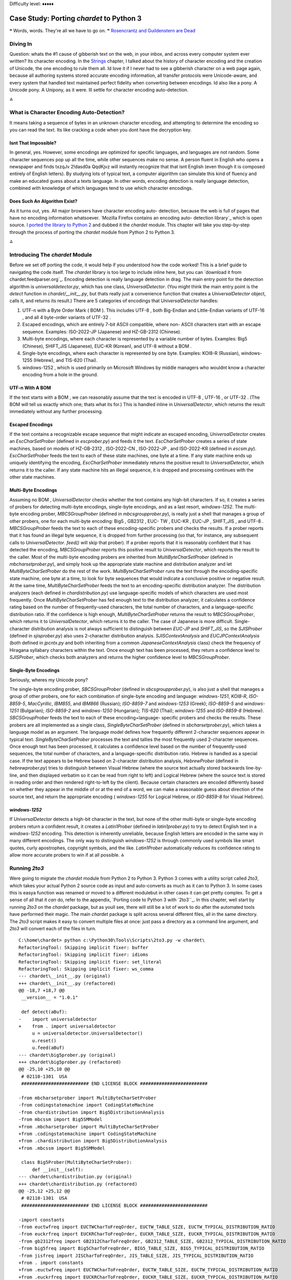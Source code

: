 
Difficulty level: ♦♦♦♦♦


Case Study: Porting `chardet` to Python 3
=========================================

❝ Words, words. They're all we have to go on. ❞
`Rosencrantz and Guildenstern are Dead`_


Diving In
---------

Question: whats the #1 cause of gibberish text on the web, in your
inbox, and across every computer system ever written? Its character
encoding. In the `Strings`_ chapter, I talked about the history of
character encoding and the creation of Unicode, the one encoding to
rule them all. Id love it if I never had to see a gibberish character
on a web page again, because all authoring systems stored accurate
encoding information, all transfer protocols were Unicode-aware, and
every system that handled text maintained perfect fidelity when
converting between encodings.
Id also like a pony.
A Unicode pony.
A Unipony, as it were.
Ill settle for character encoding auto-detection.

⁂


What is Character Encoding Auto-Detection?
------------------------------------------

It means taking a sequence of bytes in an unknown character encoding,
and attempting to determine the encoding so you can read the text. Its
like cracking a code when you dont have the decryption key.


Isnt That Impossible?
~~~~~~~~~~~~~~~~~~~~~

In general, yes. However, some encodings are optimized for specific
languages, and languages are not random. Some character sequences pop
up all the time, while other sequences make no sense. A person fluent
in English who opens a newspaper and finds txzqJv 2!dasd0a QqdKjvz
will instantly recognize that that isnt English (even though it is
composed entirely of English letters). By studying lots of typical
text, a computer algorithm can simulate this kind of fluency and make
an educated guess about a texts language.
In other words, encoding detection is really language detection,
combined with knowledge of which languages tend to use which character
encodings.


Does Such An Algorithm Exist?
~~~~~~~~~~~~~~~~~~~~~~~~~~~~~

As it turns out, yes. All major browsers have character encoding auto-
detection, because the web is full of pages that have no encoding
information whatsoever. `Mozilla Firefox contains an encoding auto-
detection library`_ which is open source. `I ported the library to
Python 2`_ and dubbed it the `chardet` module. This chapter will take
you step-by-step through the process of porting the `chardet` module
from Python 2 to Python 3.

⁂


Introducing The `chardet` Module
--------------------------------

Before we set off porting the code, it would help if you understood
how the code worked! This is a brief guide to navigating the code
itself. The `chardet` library is too large to include inline here, but
you can `download it from chardet.feedparser.org`_. Encoding
detection is really language detection in drag.
The main entry point for the detection algorithm is
`universaldetector.py`, which has one class, `UniversalDetector`. (You
might think the main entry point is the `detect` function in
`chardet/__init__.py`, but thats really just a convenience function
that creates a `UniversalDetector` object, calls it, and returns its
result.)
There are 5 categories of encodings that `UniversalDetector` handles:

#. UTF-n with a Byte Order Mark ( BOM ). This includes UTF-8 , both
   Big-Endian and Little-Endian variants of UTF-16 , and all 4 byte-order
   variants of UTF-32 .
#. Escaped encodings, which are entirely 7-bit ASCII compatible, where
   non- ASCII characters start with an escape sequence. Examples:
   ISO-2022-JP (Japanese) and HZ-GB-2312 (Chinese).
#. Multi-byte encodings, where each character is represented by a
   variable number of bytes. Examples: Big5 (Chinese), SHIFT_JIS
   (Japanese), EUC-KR (Korean), and UTF-8 without a BOM .
#. Single-byte encodings, where each character is represented by one
   byte. Examples: KOI8-R (Russian), windows-1255 (Hebrew), and TIS-620
   (Thai).
#. windows-1252 , which is used primarily on Microsoft Windows by
   middle managers who wouldnt know a character encoding from a hole in
   the ground.



UTF-n With A BOM
~~~~~~~~~~~~~~~~

If the text starts with a BOM , we can reasonably assume that the text
is encoded in UTF-8 , UTF-16 , or UTF-32 . (The BOM will tell us
exactly which one; thats what its for.) This is handled inline in
`UniversalDetector`, which returns the result immediately without any
further processing.


Escaped Encodings
~~~~~~~~~~~~~~~~~

If the text contains a recognizable escape sequence that might
indicate an escaped encoding, `UniversalDetector` creates an
`EscCharSetProber` (defined in `escprober.py`) and feeds it the text.
`EscCharSetProber` creates a series of state machines, based on models
of HZ-GB-2312 , ISO-2022-CN , ISO-2022-JP , and ISO-2022-KR (defined
in `escsm.py`). `EscCharSetProber` feeds the text to each of these
state machines, one byte at a time. If any state machine ends up
uniquely identifying the encoding, `EscCharSetProber` immediately
returns the positive result to `UniversalDetector`, which returns it
to the caller. If any state machine hits an illegal sequence, it is
dropped and processing continues with the other state machines.


Multi-Byte Encodings
~~~~~~~~~~~~~~~~~~~~

Assuming no BOM , `UniversalDetector` checks whether the text contains
any high-bit characters. If so, it creates a series of probers for
detecting multi-byte encodings, single-byte encodings, and as a last
resort, `windows-1252`.
The multi-byte encoding prober, `MBCSGroupProber` (defined in
`mbcsgroupprober.py`), is really just a shell that manages a group of
other probers, one for each multi-byte encoding: Big5 , GB2312 , EUC-
TW , EUC-KR , EUC-JP , SHIFT_JIS , and UTF-8 . `MBCSGroupProber` feeds
the text to each of these encoding-specific probers and checks the
results. If a prober reports that it has found an illegal byte
sequence, it is dropped from further processing (so that, for
instance, any subsequent calls to `UniversalDetector`. `feed()` will
skip that prober). If a prober reports that it is reasonably confident
that it has detected the encoding, `MBCSGroupProber` reports this
positive result to `UniversalDetector`, which reports the result to
the caller.
Most of the multi-byte encoding probers are inherited from
`MultiByteCharSetProber` (defined in `mbcharsetprober.py`), and simply
hook up the appropriate state machine and distribution analyzer and
let `MultiByteCharSetProber` do the rest of the work.
`MultiByteCharSetProber` runs the text through the encoding-specific
state machine, one byte at a time, to look for byte sequences that
would indicate a conclusive positive or negative result. At the same
time, `MultiByteCharSetProber` feeds the text to an encoding-specific
distribution analyzer.
The distribution analyzers (each defined in `chardistribution.py`) use
language-specific models of which characters are used most frequently.
Once `MultiByteCharSetProber` has fed enough text to the distribution
analyzer, it calculates a confidence rating based on the number of
frequently-used characters, the total number of characters, and a
language-specific distribution ratio. If the confidence is high
enough, `MultiByteCharSetProber` returns the result to
`MBCSGroupProber`, which returns it to `UniversalDetector`, which
returns it to the caller.
The case of Japanese is more difficult. Single-character distribution
analysis is not always sufficient to distinguish between `EUC-JP` and
`SHIFT_JIS`, so the `SJISProber` (defined in `sjisprober.py`) also
uses 2-character distribution analysis. `SJISContextAnalysis` and
`EUCJPContextAnalysis` (both defined in `jpcntx.py` and both
inheriting from a common `JapaneseContextAnalysis` class) check the
frequency of Hiragana syllabary characters within the text. Once
enough text has been processed, they return a confidence level to
`SJISProber`, which checks both analyzers and returns the higher
confidence level to `MBCSGroupProber`.


Single-Byte Encodings
~~~~~~~~~~~~~~~~~~~~~

Seriously, wheres my Unicode pony?

The single-byte encoding prober, `SBCSGroupProber` (defined in
`sbcsgroupprober.py`), is also just a shell that manages a group of
other probers, one for each combination of single-byte encoding and
language: `windows-1251`, `KOI8-R`, `ISO-8859-5`, `MacCyrillic`,
`IBM855`, and `IBM866` (Russian); `ISO-8859-7` and `windows-1253`
(Greek); `ISO-8859-5` and `windows-1251` (Bulgarian); `ISO-8859-2` and
`windows-1250` (Hungarian); `TIS-620` (Thai); `windows-1255` and
`ISO-8859-8` (Hebrew).
`SBCSGroupProber` feeds the text to each of these encoding+language-
specific probers and checks the results. These probers are all
implemented as a single class, `SingleByteCharSetProber` (defined in
`sbcharsetprober.py`), which takes a language model as an argument.
The language model defines how frequently different 2-character
sequences appear in typical text. `SingleByteCharSetProber` processes
the text and tallies the most frequently used 2-character sequences.
Once enough text has been processed, it calculates a confidence level
based on the number of frequently-used sequences, the total number of
characters, and a language-specific distribution ratio.
Hebrew is handled as a special case. If the text appears to be Hebrew
based on 2-character distribution analysis, `HebrewProber` (defined in
`hebrewprober.py`) tries to distinguish between Visual Hebrew (where
the source text actually stored backwards line-by-line, and then
displayed verbatim so it can be read from right to left) and Logical
Hebrew (where the source text is stored in reading order and then
rendered right-to-left by the client). Because certain characters are
encoded differently based on whether they appear in the middle of or
at the end of a word, we can make a reasonable guess about direction
of the source text, and return the appropriate encoding (
`windows-1255` for Logical Hebrew, or `ISO-8859-8` for Visual Hebrew).


`windows-1252`
~~~~~~~~~~~~~~

If `UniversalDetector` detects a high-bit character in the text, but
none of the other multi-byte or single-byte encoding probers return a
confident result, it creates a `Latin1Prober` (defined in
`latin1prober.py`) to try to detect English text in a `windows-1252`
encoding. This detection is inherently unreliable, because English
letters are encoded in the same way in many different encodings. The
only way to distinguish `windows-1252` is through commonly used
symbols like smart quotes, curly apostrophes, copyright symbols, and
the like. `Latin1Prober` automatically reduces its confidence rating
to allow more accurate probers to win if at all possible.
⁂


Running `2to3`
--------------

Were going to migrate the `chardet` module from Python 2 to Python 3.
Python 3 comes with a utility script called `2to3`, which takes your
actual Python 2 source code as input and auto-converts as much as it
can to Python 3. In some cases this is easya function was renamed or
moved to a different modulebut in other cases it can get pretty
complex. To get a sense of all that it *can* do, refer to the
appendix, `Porting code to Python 3 with `2to3``_. In this chapter,
well start by running `2to3` on the `chardet` package, but as youll
see, there will still be a lot of work to do after the automated tools
have performed their magic.
The main `chardet` package is split across several different files,
all in the same directory. The `2to3` script makes it easy to convert
multiple files at once: just pass a directory as a command line
argument, and `2to3` will convert each of the files in turn.

::

    C:\home\chardet> python c:\Python30\Tools\Scripts\2to3.py -w chardet\
    RefactoringTool: Skipping implicit fixer: buffer
    RefactoringTool: Skipping implicit fixer: idioms
    RefactoringTool: Skipping implicit fixer: set_literal
    RefactoringTool: Skipping implicit fixer: ws_comma
    --- chardet\__init__.py (original)
    +++ chardet\__init__.py (refactored)
    @@ -18,7 +18,7 @@
     __version__ = "1.0.1"
    
     def detect(aBuf):
    -    import universaldetector
    +    from . import universaldetector
         u = universaldetector.UniversalDetector()
         u.reset()
         u.feed(aBuf)
    --- chardet\big5prober.py (original)
    +++ chardet\big5prober.py (refactored)
    @@ -25,10 +25,10 @@
     # 02110-1301  USA
     ######################### END LICENSE BLOCK #########################
    
    -from mbcharsetprober import MultiByteCharSetProber
    -from codingstatemachine import CodingStateMachine
    -from chardistribution import Big5DistributionAnalysis
    -from mbcssm import Big5SMModel
    +from .mbcharsetprober import MultiByteCharSetProber
    +from .codingstatemachine import CodingStateMachine
    +from .chardistribution import Big5DistributionAnalysis
    +from .mbcssm import Big5SMModel
    
     class Big5Prober(MultiByteCharSetProber):
         def __init__(self):
    --- chardet\chardistribution.py (original)
    +++ chardet\chardistribution.py (refactored)
    @@ -25,12 +25,12 @@
     # 02110-1301  USA
     ######################### END LICENSE BLOCK #########################
    
    -import constants
    -from euctwfreq import EUCTWCharToFreqOrder, EUCTW_TABLE_SIZE, EUCTW_TYPICAL_DISTRIBUTION_RATIO
    -from euckrfreq import EUCKRCharToFreqOrder, EUCKR_TABLE_SIZE, EUCKR_TYPICAL_DISTRIBUTION_RATIO
    -from gb2312freq import GB2312CharToFreqOrder, GB2312_TABLE_SIZE, GB2312_TYPICAL_DISTRIBUTION_RATIO
    -from big5freq import Big5CharToFreqOrder, BIG5_TABLE_SIZE, BIG5_TYPICAL_DISTRIBUTION_RATIO
    -from jisfreq import JISCharToFreqOrder, JIS_TABLE_SIZE, JIS_TYPICAL_DISTRIBUTION_RATIO
    +from . import constants
    +from .euctwfreq import EUCTWCharToFreqOrder, EUCTW_TABLE_SIZE, EUCTW_TYPICAL_DISTRIBUTION_RATIO
    +from .euckrfreq import EUCKRCharToFreqOrder, EUCKR_TABLE_SIZE, EUCKR_TYPICAL_DISTRIBUTION_RATIO
    +from .gb2312freq import GB2312CharToFreqOrder, GB2312_TABLE_SIZE, GB2312_TYPICAL_DISTRIBUTION_RATIO
    +from .big5freq import Big5CharToFreqOrder, BIG5_TABLE_SIZE, BIG5_TYPICAL_DISTRIBUTION_RATIO
    +from .jisfreq import JISCharToFreqOrder, JIS_TABLE_SIZE, JIS_TYPICAL_DISTRIBUTION_RATIO
    
     ENOUGH_DATA_THRESHOLD = 1024
     SURE_YES = 0.99
    .
    .
    . (it goes on like this for a while)
    .
    .
    RefactoringTool: Files that were modified:
    RefactoringTool: chardet\__init__.py
    RefactoringTool: chardet\big5prober.py
    RefactoringTool: chardet\chardistribution.py
    RefactoringTool: chardet\charsetgroupprober.py
    RefactoringTool: chardet\codingstatemachine.py
    RefactoringTool: chardet\constants.py
    RefactoringTool: chardet\escprober.py
    RefactoringTool: chardet\escsm.py
    RefactoringTool: chardet\eucjpprober.py
    RefactoringTool: chardet\euckrprober.py
    RefactoringTool: chardet\euctwprober.py
    RefactoringTool: chardet\gb2312prober.py
    RefactoringTool: chardet\hebrewprober.py
    RefactoringTool: chardet\jpcntx.py
    RefactoringTool: chardet\langbulgarianmodel.py
    RefactoringTool: chardet\langcyrillicmodel.py
    RefactoringTool: chardet\langgreekmodel.py
    RefactoringTool: chardet\langhebrewmodel.py
    RefactoringTool: chardet\langhungarianmodel.py
    RefactoringTool: chardet\langthaimodel.py
    RefactoringTool: chardet\latin1prober.py
    RefactoringTool: chardet\mbcharsetprober.py
    RefactoringTool: chardet\mbcsgroupprober.py
    RefactoringTool: chardet\mbcssm.py
    RefactoringTool: chardet\sbcharsetprober.py
    RefactoringTool: chardet\sbcsgroupprober.py
    RefactoringTool: chardet\sjisprober.py
    RefactoringTool: chardet\universaldetector.py
    RefactoringTool: chardet\utf8prober.py


Now run the `2to3` script on the testing harness, `test.py`.

::

    C:\home\chardet> python c:\Python30\Tools\Scripts\2to3.py -w test.py
    RefactoringTool: Skipping implicit fixer: buffer
    RefactoringTool: Skipping implicit fixer: idioms
    RefactoringTool: Skipping implicit fixer: set_literal
    RefactoringTool: Skipping implicit fixer: ws_comma
    --- test.py (original)
    +++ test.py (refactored)
    @@ -4,7 +4,7 @@
     count = 0
     u = UniversalDetector()
     for f in glob.glob(sys.argv[1]):
    -    print f.ljust(60),
    +    print(f.ljust(60), end=' ')
         u.reset()
         for line in file(f, 'rb'):
             u.feed(line)
    @@ -12,8 +12,8 @@
         u.close()
         result = u.result
         if result['encoding']:
    -        print result['encoding'], 'with confidence', result['confidence']
    +        print(result['encoding'], 'with confidence', result['confidence'])
         else:
    -        print '******** no result'
    +        print('******** no result')
         count += 1
    -print count, 'tests'
    +print(count, 'tests')
    RefactoringTool: Files that were modified:
    RefactoringTool: test.py


Well, that wasnt so hard. Just a few imports and print statements to
convert. Speaking of which, what *was* the problem with all those
import statements? To answer that, you need to understand how the
`chardet` module is split into multiple files.
⁂


A Short Digression Into Multi-File Modules
------------------------------------------

`chardet` is a multi-file module . I could have chosen to put all the
code in one file (named `chardet.py`), but I didnt. Instead, I made a
directory (named `chardet`), then I made an `__init__.py` file in that
directory. *If Python sees an `__init__.py` file in a directory, it
assumes that all of the files in that directory are part of the same
module.* The modules name is the name of the directory. Files within
the directory can reference other files within the same directory, or
even within subdirectories. (More on that in a minute.) But the entire
collection of files is presented to other Python code as a single
moduleas if all the functions and classes were in a single `.py` file.
What goes in the `__init__.py` file? Nothing. Everything. Something in
between. The `__init__.py` file doesnt need to define anything; it can
literally be an empty file. Or you can use it to define your main
entry point functions. Or you put all your functions in it. Or all but
one.
☞A directory with an `__init__.py` file is always treated as a
multi-file module. Without an `__init__.py` file, a directory is just
a directory of unrelated `.py` files.
Lets see how that works in practice.

::

    
    >>> import chardet
    >>> dir(chardet)             ①
    ['__builtins__', '__doc__', '__file__', '__name__',
     '__package__', '__path__', '__version__', 'detect']
    >>> chardet                  ②
    <module 'chardet' from 'C:\Python31\lib\site-packages\chardet\__init__.py'>



#. Other than the usual class attributes, the only thing in the
`chardet` module is a `detect()` function.
#. Heres your first clue that the `chardet` module is more than just a
   file: the module is listed as the `__init__.py` file within the
   `chardet/` directory.


Lets take a peek in that `__init__.py` file.

::

     `def detect(aBuf):                              ①
        from . import universaldetector            ②
        u = universaldetector.UniversalDetector()
        u.reset()
        u.feed(aBuf)
        u.close()
        return u.result`



#. The `__init__.py` file defines the `detect()` function, which is
   the main entry point into the `chardet` library.
#. But the `detect()` function hardly has any code! In fact, all it
   really does is import the `universaldetector` module and start using
   it. But where is `universaldetector` defined?


The answer lies in that odd-looking `import` statement:

::

    from . import universaldetector


Translated into English, that means import the `universaldetector`
module; thats in the same directory I am, where I is the
`chardet/__init__.py` file. This is called a relative import . Its a
way for the files within a multi-file module to reference each other,
without worrying about naming conflicts with other modules you may
have installed in `your import search path`_. This `import` statement
will *only* look for the `universaldetector` module within the
`chardet/` directory itself.
These two concepts `__init__.py` and relative importsmean that you can
break up your module into as many pieces as you like. The `chardet`
module comprises 36 `.py` files36! Yet all you need to do to start
using it is `import chardet`, then you can call the main
`chardet.detect()` function. Unbeknownst to your code, the `detect()`
function is actually defined in the `chardet/__init__.py` file. Also
unbeknownst to you, the `detect()` function uses a relative import to
reference a class defined in `chardet/universaldetector.py`, which in
turn uses relative imports on five other files, all contained in the
`chardet/` directory.
☞If you ever find yourself writing a large library in Python
(or more likely, when you realize that your small library has grown
into a large one), take the time to refactor it into a multi-file
module. Its one of the many things Python is good at, so take
advantage of it.
⁂


Fixing What `2to3` Cant
-----------------------


`False` is invalid syntax
~~~~~~~~~~~~~~~~~~~~~~~~~
You do have tests, right?
Now for the real test: running the test harness against the test
suite. Since the test suite is designed to cover all the possible code
paths, its a good way to test our ported code to make sure there arent
any bugs lurking anywhere.

::

    C:\home\chardet> python test.py tests\*\*
    Traceback (most recent call last):
      File "test.py", line 1, in <module>
        from chardet.universaldetector import UniversalDetector
      File "C:\home\chardet\chardet\universaldetector.py", line 51
        self.done = constants.False
                                  ^
    SyntaxError: invalid syntax


Hmm, a small snag. In Python 3, `False` is a reserved word, so you
cant use it as a variable name. Lets look at `constants.py` to see
where its defined. Heres the original version from `constants.py`,
before the `2to3` script changed it:

::

     `import __builtin__
    if not hasattr(__builtin__, 'False'):
        False = 0
        True = 1
    else:
        False = __builtin__.False
        True = __builtin__.True`


This piece of code is designed to allow this library to run under
older versions of Python 2. Prior to Python 2.3, Python had no built-
in `bool` type. This code detects the absence of the built-in
constants `True` and `False`, and defines them if necessary.
However, Python 3 will always have a `bool` type, so this entire code
snippet is unnecessary. The simplest solution is to replace all
instances of `constants.True` and `constants.False` with `True` and
`False`, respectively, then delete this dead code from `constants.py`.
So this line in `universaldetector.py`:

::

    self.done = constants.False


Becomes

::

    self.done = False


Ah, wasnt that satisfying? The code is shorter and more readable
already.


No module named `constants`
~~~~~~~~~~~~~~~~~~~~~~~~~~~

Time to run `test.py` again and see how far it gets.

::

    C:\home\chardet> python test.py tests\*\*
    Traceback (most recent call last):
      File "test.py", line 1, in <module>
        from chardet.universaldetector import UniversalDetector
      File "C:\home\chardet\chardet\universaldetector.py", line 29, in <module>
        import constants, sys
    ImportError: No module named constants


Whats that you say? No module named `constants`? Of course theres a
module named `constants`. Its right there, in `chardet/constants.py`.
Remember when the `2to3` script fixed up all those import statements?
This library has a lot of relative importsthat is, modules that import
other modules within the same librarybut *the logic behind relative
imports has changed in Python 3*. In Python 2, you could just `import
constants` and it would look in the `chardet/` directory first. In
Python 3, `all import statements are absolute by default`_. If you
want to do a relative import in Python 3, you need to be explicit
about it:

::

    from . import constants


But wait. Wasnt the `2to3` script supposed to take care of these for
you? Well, it did, but this particular import statement combines two
different types of imports into one line: a relative import of the
`constants` module within the library, and an absolute import of the
`sys` module that is pre-installed in the Python standard library. In
Python 2, you could combine these into one import statement. In Python
3, you cant, and the `2to3` script is not smart enough to split the
import statement into two.
The solution is to split the import statement manually. So this two-
in-one import:

::

    import constants, sys


Needs to become two separate imports:

::

    from . import constants
    import sys


There are variations of this problem scattered throughout the
`chardet` library. In some places its `import constants, sys`; in
other places, its `import constants, re`. The fix is the same:
manually split the import statement into two lines, one for the
relative import, the other for the absolute import.
Onward!


Name 'file' is not defined
~~~~~~~~~~~~~~~~~~~~~~~~~~
open() is the new file(). PapayaWhip is the new black.
And here we go again, running `test.py` to try to execute our test
cases

::

    C:\home\chardet> python test.py tests\*\*
    tests\ascii\howto.diveintomark.org.xml
    Traceback (most recent call last):
      File "test.py", line 9, in <module>
        for line in file(f, 'rb'):
    NameError: name 'file' is not defined


This one surprised me, because Ive been using this idiom as long as I
can remember. In Python 2, the global `file()` function was an alias
for the `open()` function, which was the standard way of `opening text
files for reading`_. In Python 3, the global `file()` function no
longer exists, but the `open()` function still exists.
Thus, the simplest solution to the problem of the missing `file()` is
to call the `open()` function instead:

::

    for line in open(f, 'rb'):


And thats all I have to say about that.


Cant use a string pattern on a bytes-like object
~~~~~~~~~~~~~~~~~~~~~~~~~~~~~~~~~~~~~~~~~~~~~~~~

Now things are starting to get interesting. And by interesting, I mean
confusing as all hell.

::

    C:\home\chardet> python test.py tests\*\*
    tests\ascii\howto.diveintomark.org.xml
    Traceback (most recent call last):
      File "test.py", line 10, in <module>
        u.feed(line)
      File "C:\home\chardet\chardet\universaldetector.py", line 98, in feed
        if self._highBitDetector.search(aBuf):
    TypeError: can't use a string pattern on a bytes-like object


To debug this, lets see what self._highBitDetector is. Its defined in
the __init__ method of the UniversalDetector class:

::

    class UniversalDetector:
        def __init__(self):
            self._highBitDetector = re.compile(r'[\x80-\xFF]')


This pre-compiles a regular expression designed to find non- ASCII
characters in the range 128255 (0x800xFF). Wait, thats not quite
right; I need to be more precise with my terminology. This pattern is
designed to find non- ASCII *bytes* in the range 128-255.
And therein lies the problem.
In Python 2, a string was an array of bytes whose character encoding
was tracked separately. If you wanted Python 2 to keep track of the
character encoding, you had to use a Unicode string ( `u''`) instead.
But in Python 3, a string is always what Python 2 called a Unicode
stringthat is, an array of Unicode characters (of possibly varying
byte lengths). Since this regular expression is defined by a string
pattern, it can only be used to search a stringagain, an array of
characters. But what were searching is not a string, its a byte array.
Looking at the traceback, this error occurred in
`universaldetector.py`:

::

     `def feed(self, aBuf):
        .
        .
        .
        if self._mInputState == ePureAscii:
            if self._highBitDetector.search(aBuf):`


And what is aBuf ? Lets backtrack further to a place that calls
`UniversalDetector.feed()`. One place that calls it is the test
harness, `test.py`.

::

     `u = UniversalDetector()
    .
    .
    .
    for line in open(f, 'rb'):
        u.feed(line)`

Not an array of characters, but an array of bytes.
And here we find our answer: in the `UniversalDetector.feed()` method,
aBuf is a line read from a file on disk. Look carefully at the
parameters used to open the file: `'rb'`. `'r'` is for read; OK, big
deal, were reading the file. Ah, but ` `'b'` is for binary.`_ Without
the `'b'` flag, this `for` loop would read the file, line by line, and
convert each line into a stringan array of Unicode charactersaccording
to the system default character encoding. But with the `'b'` flag,
this `for` loop reads the file, line by line, and stores each line
exactly as it appears in the file, as an array of bytes. That byte
array gets passed to `UniversalDetector.feed()`, and eventually gets
passed to the pre-compiled regular expression, self._highBitDetector ,
to search for high-bit characters. But we dont have characters; we
have bytes. Oops.
What we need this regular expression to search is not an array of
characters, but an array of bytes.
Once you realize that, the solution is not difficult. Regular
expressions defined with strings can search strings. Regular
expressions defined with byte arrays can search byte arrays. To define
a byte array pattern, we simply change the type of the argument we use
to define the regular expression to a byte array. (There is one other
case of this same problem, on the very next line.)

::

     `  class UniversalDetector:
          def __init__(self):
    -         self._highBitDetector = re.compile(r'[\x80-\xFF]')
    -         self._escDetector = re.compile(r'(\033|~{)')
    +         self._highBitDetector = re.compile(b'[\x80-\xFF]')
    +         self._escDetector = re.compile(b'(\033|~{)')
              self._mEscCharSetProber = None
              self._mCharSetProbers = []
              self.reset()`


Searching the entire codebase for other uses of the `re` module turns
up two more instances, in `charsetprober.py`. Again, the code is
defining regular expressions as strings but executing them on aBuf ,
which is a byte array. The solution is the same: define the regular
expression patterns as byte arrays.

::

     `  class CharSetProber:
          .
          .
          .
          def filter_high_bit_only(self, aBuf):
    -         aBuf = re.sub(r'([\x00-\x7F])+', ' ', aBuf)
    +         aBuf = re.sub(b'([\x00-\x7F])+', b' ', aBuf)
              return aBuf
        
          def filter_without_english_letters(self, aBuf):
    -         aBuf = re.sub(r'([A-Za-z])+', ' ', aBuf)
    +         aBuf = re.sub(b'([A-Za-z])+', b' ', aBuf)
              return aBuf`




Can't convert `'bytes'` object to `str` implicitly
~~~~~~~~~~~~~~~~~~~~~~~~~~~~~~~~~~~~~~~~~~~~~~~~~~

Curiouser and curiouser

::

    C:\home\chardet> python test.py tests\*\*
    tests\ascii\howto.diveintomark.org.xml
    Traceback (most recent call last):
      File "test.py", line 10, in <module>
        u.feed(line)
      File "C:\home\chardet\chardet\universaldetector.py", line 100, in feed
        elif (self._mInputState == ePureAscii) and self._escDetector.search(self._mLastChar + aBuf):
    TypeError: Can't convert 'bytes' object to str implicitly


Theres an unfortunate clash of coding style and Python interpreter
here. The `TypeError` could be anywhere on that line, but the
traceback doesnt tell you exactly where it is. It could be in the
first conditional or the second, and the traceback would look the
same. To narrow it down, you should split the line in half, like this:

::

     `elif (self._mInputState == ePureAscii) and \
        self._escDetector.search(self._mLastChar + aBuf):`


And re-run the test:

::

    C:\home\chardet> python test.py tests\*\*
    tests\ascii\howto.diveintomark.org.xml
    Traceback (most recent call last):
      File "test.py", line 10, in <module>
        u.feed(line)
      File "C:\home\chardet\chardet\universaldetector.py", line 101, in feed
        self._escDetector.search(self._mLastChar + aBuf):
    TypeError: Can't convert 'bytes' object to str implicitly


Aha! The problem was not in the first conditional ( `self._mInputState
== ePureAscii`) but in the second one. So what could cause a
`TypeError` there? Perhaps youre thinking that the `search()` method
is expecting a value of a different type, but that wouldnt generate
this traceback. Python functions can take any value; if you pass the
right number of arguments, the function will execute. It may *crash*
if you pass it a value of a different type than its expecting, but if
that happened, the traceback would point to somewhere inside the
function. But this traceback says it never got as far as calling the
`search()` method. So the problem must be in that `+` operation, as
its trying to construct the value that it will eventually pass to the
`search()` method.
We know from previous debugging that aBuf is a byte array. So what is
`self._mLastChar`? Its an instance variable, defined in the `reset()`
method, which is actually called from the `__init__()` method.

::

     `class UniversalDetector:
        def __init__(self):
            self._highBitDetector = re.compile(b'[\x80-\xFF]')
            self._escDetector = re.compile(b'(\033|~{)')
            self._mEscCharSetProber = None
            self._mCharSetProbers = []
            self.reset()
    
        def reset(self):
            self.result = {'encoding': None, 'confidence': 0.0}
            self.done = False
            self._mStart = True
            self._mGotData = False
            self._mInputState = ePureAscii
            self._mLastChar = ''`


And now we have our answer. Do you see it? self._mLastChar is a
string, but aBuf is a byte array. And you cant concatenate a string to
a byte arraynot even a zero-length string.
So what is self._mLastChar anyway? In the `feed()` method, just a few
lines down from where the trackback occurred.

::

     `if self._mInputState == ePureAscii:
        if self._highBitDetector.search(aBuf):
            self._mInputState = eHighbyte
        elif (self._mInputState == ePureAscii) and \
                self._escDetector.search(self._mLastChar + aBuf):
            self._mInputState = eEscAscii
    
    self._mLastChar = aBuf[-1]`


The calling function calls this `feed()` method over and over again
with a few bytes at a time. The method processes the bytes it was
given (passed in as aBuf ), then stores the last byte in
self._mLastChar in case its needed during the next call. (In a multi-
byte encoding, the `feed()` method might get called with half of a
character, then called again with the other half.) But because aBuf is
now a byte array instead of a string, self._mLastChar needs to be a
byte array as well. Thus:

::

     `  def reset(self):
          .
          .
          .
    -     self._mLastChar = ''
    +     self._mLastChar = b''`


Searching the entire codebase for `mLastChar` turns up a similar
problem in `mbcharsetprober.py`, but instead of tracking the last
character, it tracks the last *two* characters. The
`MultiByteCharSetProber` class uses a list of 1-character strings to
track the last two characters. In Python 3, it needs to use a list of
integers, because its not really tracking characters, its tracking
bytes. (Bytes are just integers from `0-255`.)

::

     `  class MultiByteCharSetProber(CharSetProber):
          def __init__(self):
              CharSetProber.__init__(self)
              self._mDistributionAnalyzer = None
              self._mCodingSM = None
    -         self._mLastChar = ['\x00', '\x00']
    +         self._mLastChar = [0, 0]
    
          def reset(self):
              CharSetProber.reset(self)
              if self._mCodingSM:
                  self._mCodingSM.reset()
              if self._mDistributionAnalyzer:
                  self._mDistributionAnalyzer.reset()
    -         self._mLastChar = ['\x00', '\x00']
    +         self._mLastChar = [0, 0]`



Unsupported operand type(s) for +: `'int'` and `'bytes'`
~~~~~~~~~~~~~~~~~~~~~~~~~~~~~~~~~~~~~~~~~~~~~~~~~~~~~~~~

I have good news, and I have bad news. The good news is were making
progress

::

    C:\home\chardet> python test.py tests\*\*
    tests\ascii\howto.diveintomark.org.xml
    Traceback (most recent call last):
      File "test.py", line 10, in <module>
        u.feed(line)
      File "C:\home\chardet\chardet\universaldetector.py", line 101, in feed
        self._escDetector.search(self._mLastChar + aBuf):
    TypeError: unsupported operand type(s) for +: 'int' and 'bytes'


The bad news is it doesnt always feel like progress.
But this is progress! Really! Even though the traceback calls out the
same line of code, its a different error than it used to be. Progress!
So whats the problem now? The last time I checked, this line of code
didnt try to concatenate an `int` with a byte array ( `bytes`). In
fact, you just spent a lot of time ensuring that self._mLastChar was a
byte array. How did it turn into an `int`?
The answer lies not in the previous lines of code, but in the
following lines.

::

     `if self._mInputState == ePureAscii:
        if self._highBitDetector.search(aBuf):
            self._mInputState = eHighbyte
        elif (self._mInputState == ePureAscii) and \
                self._escDetector.search(self._mLastChar + aBuf):
            self._mInputState = eEscAscii
    
    self._mLastChar = aBuf[-1]`

Each item in a string is a string. Each item in a byte array is an
integer.
This error doesnt occur the first time the `feed()` method gets
called; it occurs the *second time*, after self._mLastChar has been
set to the last byte of aBuf . Well, whats the problem with that?
Getting a single element from a byte array yields an integer, not a
byte array. To see the difference, follow me to the interactive shell:

::

    
    >>> aBuf = b'\xEF\xBB\xBF'         ①
    >>> len(aBuf)
    3
    >>> mLastChar = aBuf[-1]
    >>> mLastChar                      ②
    191
    >>> type(mLastChar)                ③
    <class 'int'>
    >>> mLastChar + aBuf               ④
    Traceback (most recent call last):
      File "<stdin>", line 1, in <module>
    TypeError: unsupported operand type(s) for +: 'int' and 'bytes'
    >>> mLastChar = aBuf[-1:]          ⑤
    >>> mLastChar
    b'\xbf'
    >>> mLastChar + aBuf               ⑥
    b'\xbf\xef\xbb\xbf'



#. Define a byte array of length 3.
#. The last element of the byte array is 191.
#. Thats an integer.
#. Concatenating an integer with a byte array doesnt work. Youve now
replicated the error you just found in `universaldetector.py`.
#. Ah, heres the fix. Instead of taking the last element of the byte
array, use `list slicing`_ to create a new byte array containing just
the last element. That is, start with the last element and continue
the slice until the end of the byte array. Now mLastChar is a byte
array of length 1.
#. Concatenating a byte array of length 1 with a byte array of length
   3 returns a new byte array of length 4.


So, to ensure that the `feed()` method in `universaldetector.py`
continues to work no matter how often its called, you need to
initialize self._mLastChar as a 0-length byte array, then *make sure
it stays a byte array*.

::

     `              self._escDetector.search(self._mLastChar + aBuf):
              self._mInputState = eEscAscii
    
    - self._mLastChar = aBuf[-1]
    + self._mLastChar = aBuf[-1:]`



`ord()` expected string of length 1, but `int` found
~~~~~~~~~~~~~~~~~~~~~~~~~~~~~~~~~~~~~~~~~~~~~~~~~~~~

Tired yet? Youre almost there

::

    C:\home\chardet> python test.py tests\*\*
    tests\ascii\howto.diveintomark.org.xml                       ascii with confidence 1.0
    tests\Big5\0804.blogspot.com.xml
    Traceback (most recent call last):
      File "test.py", line 10, in <module>
        u.feed(line)
      File "C:\home\chardet\chardet\universaldetector.py", line 116, in feed
        if prober.feed(aBuf) == constants.eFoundIt:
      File "C:\home\chardet\chardet\charsetgroupprober.py", line 60, in feed
        st = prober.feed(aBuf)
      File "C:\home\chardet\chardet\utf8prober.py", line 53, in feed
        codingState = self._mCodingSM.next_state(c)
      File "C:\home\chardet\chardet\codingstatemachine.py", line 43, in next_state
        byteCls = self._mModel['classTable'][ord(c)]
    TypeError: ord() expected string of length 1, but int found


OK, so c is an `int`, but the `ord()` function was expecting a
1-character string. Fair enough. Where is c defined?

::

     `# codingstatemachine.py
    def next_state(self, c):
        # for each byte we get its class
        # if it is first byte, we also get byte length
        byteCls = self._mModel['classTable'][ord(c)]`


Thats no help; its just passed into the function. Lets pop the stack.

::

     `# utf8prober.py
    def feed(self, aBuf):
        for c in aBuf:
            codingState = self._mCodingSM.next_state(c)`


Do you see it? In Python 2, aBuf was a string, so c was a 1-character
string. (Thats what you get when you iterate over a stringall the
characters, one by one.) But now, aBuf is a byte array, so c is an
`int`, not a 1-character string. In other words, theres no need to
call the `ord()` function because c is already an `int`!
Thus:

::

      def next_state(self, c):
          # for each byte we get its class
          # if it is first byte, we also get byte length
    -     byteCls = self._mModel['classTable'][ord(c)]
    +     byteCls = self._mModel['classTable'][c]


Searching the entire codebase for instances of `ord(c)` uncovers
similar problems in `sbcharsetprober.py`

::

    # sbcharsetprober.py
    def feed(self, aBuf):
        if not self._mModel['keepEnglishLetter']:
            aBuf = self.filter_without_english_letters(aBuf)
        aLen = len(aBuf)
        if not aLen:
            return self.get_state()
        for c in aBuf:
            order = self._mModel['charToOrderMap'][ord(c)]


and `latin1prober.py`

::

    # latin1prober.py
    def feed(self, aBuf):
        aBuf = self.filter_with_english_letters(aBuf)
        for c in aBuf:
            charClass = Latin1_CharToClass[ord(c)]


c is iterating over aBuf , which means it is an integer, not a
1-character string. The solution is the same: change `ord(c)` to just
plain `c`.

::

      # sbcharsetprober.py
      def feed(self, aBuf):
          if not self._mModel['keepEnglishLetter']:
              aBuf = self.filter_without_english_letters(aBuf)
          aLen = len(aBuf)
          if not aLen:
              return self.get_state()
          for c in aBuf:
    -         order = self._mModel['charToOrderMap'][ord(c)]
    +         order = self._mModel['charToOrderMap'][c]
    
      # latin1prober.py
      def feed(self, aBuf):
          aBuf = self.filter_with_english_letters(aBuf)
          for c in aBuf:
    -         charClass = Latin1_CharToClass[ord(c)]
    +         charClass = Latin1_CharToClass[c]


Unorderable types: `int()` >= `str()`
~~~~~~~~~~~~~~~~~~~~~~~~~~~~~~~~~~~~~

Lets go again.

::

    C:\home\chardet> python test.py tests\*\*
    tests\ascii\howto.diveintomark.org.xml                       ascii with confidence 1.0
    tests\Big5\0804.blogspot.com.xml
    Traceback (most recent call last):
      File "test.py", line 10, in <module>
        u.feed(line)
      File "C:\home\chardet\chardet\universaldetector.py", line 116, in feed
        if prober.feed(aBuf) == constants.eFoundIt:
      File "C:\home\chardet\chardet\charsetgroupprober.py", line 60, in feed
        st = prober.feed(aBuf)
      File "C:\home\chardet\chardet\sjisprober.py", line 68, in feed
        self._mContextAnalyzer.feed(self._mLastChar[2 - charLen :], charLen)
      File "C:\home\chardet\chardet\jpcntx.py", line 145, in feed
        order, charLen = self.get_order(aBuf[i:i+2])
      File "C:\home\chardet\chardet\jpcntx.py", line 176, in get_order
        if ((aStr[0] >= '\x81') and (aStr[0] <= '\x9F')) or \
    TypeError: unorderable types: int() >= str()


So whats this all about? Unorderable types? Once again, the difference
between byte arrays and strings is rearing its ugly head. Take a look
at the code:

::

    class SJISContextAnalysis(JapaneseContextAnalysis):
        def get_order(self, aStr):
            if not aStr: return -1, 1
            # find out current char's byte length
            if ((aStr[0] >= '\x81') and (aStr[0] <= '\x9F')) or \
               ((aStr[0] >= '\xE0') and (aStr[0] <= '\xFC')):
                charLen = 2
            else:
                charLen = 1


And where does aStr come from? Lets pop the stack:

::

    def feed(self, aBuf, aLen):
        .
        .
        .
        i = self._mNeedToSkipCharNum
        while i < aLen:
            order, charLen = self.get_order(aBuf[i:i+2])


Oh look, its our old friend, aBuf . As you might have guessed from
every other issue weve encountered in this chapter, aBuf is a byte
array. Here, the `feed()` method isnt just passing it on wholesale;
its slicing it. But as you saw earlier in this chapter, slicing a byte
array returns a byte array, so the aStr parameter that gets passed to
the `get_order()` method is still a byte array.
And what is this code trying to do with aStr ? Its taking the first
element of the byte array and comparing it to a string of length 1. In
Python 2, that worked, because aStr and aBuf were strings, and aStr[0]
would be a string, and you can compare strings for inequality. But in
Python 3, aStr and aBuf are byte arrays, aStr[0] is an integer, and
you cant compare integers and strings for inequality without
explicitly coercing one of them.
In this case, theres no need to make the code more complicated by
adding an explicit coercion. aStr[0] yields an integer; the things
youre comparing to are all constants. Lets change them from
1-character strings to integers. And while were at it, lets change
aStr to aBuf , since its not actually a string.

::

      class SJISContextAnalysis(JapaneseContextAnalysis):
    -     def get_order(self, aStr):
    -      if not aStr: return -1, 1
    +     def get_order(self, aBuf):
    +      if not aBuf: return -1, 1
              # find out current char's byte length
    -         if ((aStr[0] >= '\x81') and (aStr[0] <= '\x9F')) or \
    -            ((aBuf[0] >= '\xE0') and (aBuf[0] <= '\xFC')):
    +         if ((aBuf[0] >= 0x81) and (aBuf[0] <= 0x9F)) or \
    +            ((aBuf[0] >= 0xE0) and (aBuf[0] <= 0xFC)):
                  charLen = 2
              else:
                  charLen = 1
    
              # return its order if it is hiragana
    -      if len(aStr) > 1:
    -             if (aStr[0] == '\202') and \
    -                (aStr[1] >= '\x9F') and \
    -                (aStr[1] <= '\xF1'):
    -                return ord(aStr[1]) - 0x9F, charLen
    +      if len(aBuf) > 1:
    +             if (aBuf[0] == 202) and \
    +                (aBuf[1] >= 0x9F) and \
    +                (aBuf[1] <= 0xF1):
    +                return aBuf[1] - 0x9F, charLen
    
              return -1, charLen
    
      class EUCJPContextAnalysis(JapaneseContextAnalysis):
    -     def get_order(self, aStr):
    -      if not aStr: return -1, 1
    +     def get_order(self, aBuf):
    +      if not aBuf: return -1, 1
              # find out current char's byte length
    -         if (aStr[0] == '\x8E') or \
    -           ((aStr[0] >= '\xA1') and (aStr[0] <= '\xFE')):
    +         if (aBuf[0] == 0x8E) or \
    +           ((aBuf[0] >= 0xA1) and (aBuf[0] <= 0xFE)):
                  charLen = 2
    -         elif aStr[0] == '\x8F':
    +         elif aBuf[0] == 0x8F:
                  charLen = 3
              else:
                  charLen = 1
    
            # return its order if it is hiragana
    -    if len(aStr) > 1:
    -           if (aStr[0] == '\xA4') and \
    -              (aStr[1] >= '\xA1') and \
    -              (aStr[1] <= '\xF3'):
    -                 return ord(aStr[1]) - 0xA1, charLen
    +    if len(aBuf) > 1:
    +           if (aBuf[0] == 0xA4) and \
    +              (aBuf[1] >= 0xA1) and \
    +              (aBuf[1] <= 0xF3):
    +               return aBuf[1] - 0xA1, charLen
    
            return -1, charLen


Searching the entire codebase for occurrences of the `ord()` function
uncovers the same problem in `chardistribution.py` (specifically, in
the `EUCTWDistributionAnalysis`, `EUCKRDistributionAnalysis`,
`GB2312DistributionAnalysis`, `Big5DistributionAnalysis`,
`SJISDistributionAnalysis`, and `EUCJPDistributionAnalysis` classes.
In each case, the fix is similar to the change we made to the
`EUCJPContextAnalysis` and `SJISContextAnalysis` classes in
`jpcntx.py`.


Global name `'reduce'` is not defined
~~~~~~~~~~~~~~~~~~~~~~~~~~~~~~~~~~~~~

Once more into the breach

::

    C:\home\chardet> python test.py tests\*\*
    tests\ascii\howto.diveintomark.org.xml                       ascii with confidence 1.0
    tests\Big5\0804.blogspot.com.xml
    Traceback (most recent call last):
      File "test.py", line 12, in <module>
        u.close()
      File "C:\home\chardet\chardet\universaldetector.py", line 141, in close
        proberConfidence = prober.get_confidence()
      File "C:\home\chardet\chardet\latin1prober.py", line 126, in get_confidence
        total = reduce(operator.add, self._mFreqCounter)
    NameError: global name 'reduce' is not defined


According to the official `Whats New In Python 3.0`_ guide, the
`reduce()` function has been moved out of the global namespace and
into the `functools` module. Quoting the guide: Use
`functools.reduce()` if you really need it; however, 99 percent of the
time an explicit `for` loop is more readable. You can read more about
the decision from Guido van Rossums weblog: `The fate of reduce() in
Python 3000`_.

::

    def get_confidence(self):
        if self.get_state() == constants.eNotMe:
            return 0.01
      
        total = reduce(operator.add, self._mFreqCounter)


The `reduce()` function takes two argumentsa function and a list
(strictly speaking, any iterable object will do)and applies the
function cumulatively to each item of the list. In other words, this
is a fancy and roundabout way of adding up all the items in a list and
returning the result.
This monstrosity was so common that Python added a global `sum()`
function.

::

      def get_confidence(self):
          if self.get_state() == constants.eNotMe:
              return 0.01
      
    -     total = reduce(operator.add, self._mFreqCounter)
    +     total = sum(self._mFreqCounter)


Since youre no longer using the `operator` module, you can remove that
`import` from the top of the file as well.

::

      from .charsetprober import CharSetProber
      from . import constants
    - import operator


I CAN HAZ TESTZ?

::

    C:\home\chardet> python test.py tests\*\*
    tests\ascii\howto.diveintomark.org.xml                       ascii with confidence 1.0
    tests\Big5\0804.blogspot.com.xml                             Big5 with confidence 0.99
    tests\Big5\blog.worren.net.xml                               Big5 with confidence 0.99
    tests\Big5\carbonxiv.blogspot.com.xml                        Big5 with confidence 0.99
    tests\Big5\catshadow.blogspot.com.xml                        Big5 with confidence 0.99
    tests\Big5\coolloud.org.tw.xml                               Big5 with confidence 0.99
    tests\Big5\digitalwall.com.xml                               Big5 with confidence 0.99
    tests\Big5\ebao.us.xml                                       Big5 with confidence 0.99
    tests\Big5\fudesign.blogspot.com.xml                         Big5 with confidence 0.99
    tests\Big5\kafkatseng.blogspot.com.xml                       Big5 with confidence 0.99
    tests\Big5\ke207.blogspot.com.xml                            Big5 with confidence 0.99
    tests\Big5\leavesth.blogspot.com.xml                         Big5 with confidence 0.99
    tests\Big5\letterlego.blogspot.com.xml                       Big5 with confidence 0.99
    tests\Big5\linyijen.blogspot.com.xml                         Big5 with confidence 0.99
    tests\Big5\marilynwu.blogspot.com.xml                        Big5 with confidence 0.99
    tests\Big5\myblog.pchome.com.tw.xml                          Big5 with confidence 0.99
    tests\Big5\oui-design.com.xml                                Big5 with confidence 0.99
    tests\Big5\sanwenji.blogspot.com.xml                         Big5 with confidence 0.99
    tests\Big5\sinica.edu.tw.xml                                 Big5 with confidence 0.99
    tests\Big5\sylvia1976.blogspot.com.xml                       Big5 with confidence 0.99
    tests\Big5\tlkkuo.blogspot.com.xml                           Big5 with confidence 0.99
    tests\Big5\tw.blog.xubg.com.xml                              Big5 with confidence 0.99
    tests\Big5\unoriginalblog.com.xml                            Big5 with confidence 0.99
    tests\Big5\upsaid.com.xml                                    Big5 with confidence 0.99
    tests\Big5\willythecop.blogspot.com.xml                      Big5 with confidence 0.99
    tests\Big5\ytc.blogspot.com.xml                              Big5 with confidence 0.99
    tests\EUC-JP\aivy.co.jp.xml                                  EUC-JP with confidence 0.99
    tests\EUC-JP\akaname.main.jp.xml                             EUC-JP with confidence 0.99
    tests\EUC-JP\arclamp.jp.xml                                  EUC-JP with confidence 0.99
    .
    .
    .
    316 tests


Holy crap, it actually works! *`/me does a little dance`_*
⁂


Summary
-------

What have we learned?

#. Porting any non-trivial amount of code from Python 2 to Python 3 is
   going to be a pain. Theres no way around it. Its hard.
#. The `automated `2to3` tool`_ is helpful as far as it goes, but it
   will only do the easy partsfunction renames, module renames, syntax
   changes. Its an impressive piece of engineering, but in the end its
   just an intelligent search-and-replace bot.
#. The #1 porting problem in this library was the difference between
   strings and bytes. In this case that seems obvious, since the whole
   point of the `chardet` library is to convert a stream of bytes into a
   string. But a stream of bytes comes up more often than you might
   think. Reading a file in binary mode? Youll get a stream of bytes.
   Fetching a web page? Calling a web API ? They return a stream of
   bytes, too.
#. *You* need to understand your program. Thoroughly. Preferably
   because you wrote it, but at the very least, you need to be
   comfortable with all its quirks and musty corners. The bugs are
   everywhere.
#. Test cases are essential. Dont port anything without them. The
   *only* reason I have any confidence that `chardet` works in Python 3
   is that I started with a test suite that exercised all major code
   paths. If you dont have any tests, write some tests before you start
   porting to Python 3. If you have a few tests, write more. If you have
   a lot of tests, then the real fun can begin.


`☜`_ `☞`_
200111 `Mark Pilgrim`_

.. _The fate of reduce() in Python 3000: 'http://www.artima.com/weblogs/viewpost.jsp?thread=98196'
.. _Mozilla Firefox contains an encoding auto-detection library: http://lxr.mozilla.org/seamonkey/source/extensions/universalchardet/src/base/
.. _Rosencrantz and Guildenstern are Dead: http://www.imdb.com/title/tt0100519/quotes
.. _list slicing: native-datatypes.html#slicinglists
.. _I ported the library to Python 2: http://chardet.feedparser.org/
.. _Dive Into Python 3: table-of-contents.html#case-study-porting-chardet-to-python-3
.. _ tool: porting-code-to-python-3-with-2to3.html
.. _/me does a little dance: http://www.hampsterdance.com/
.. _s New In Python 3.0: http://docs.python.org/3.0/whatsnew/3.0.html#builtins
.. _opening text files for reading: files.html#reading
.. _binary.: files.html#binary
.. _all import statements are absolute by default: http://www.python.org/dev/peps/pep-0328/
.. _Mark Pilgrim: about.html
.. _chardet.feedparser.org: http://chardet.feedparser.org/download/
.. _Strings: strings.html
.. _your import search path: your-first-python-program.html#importsearchpath


